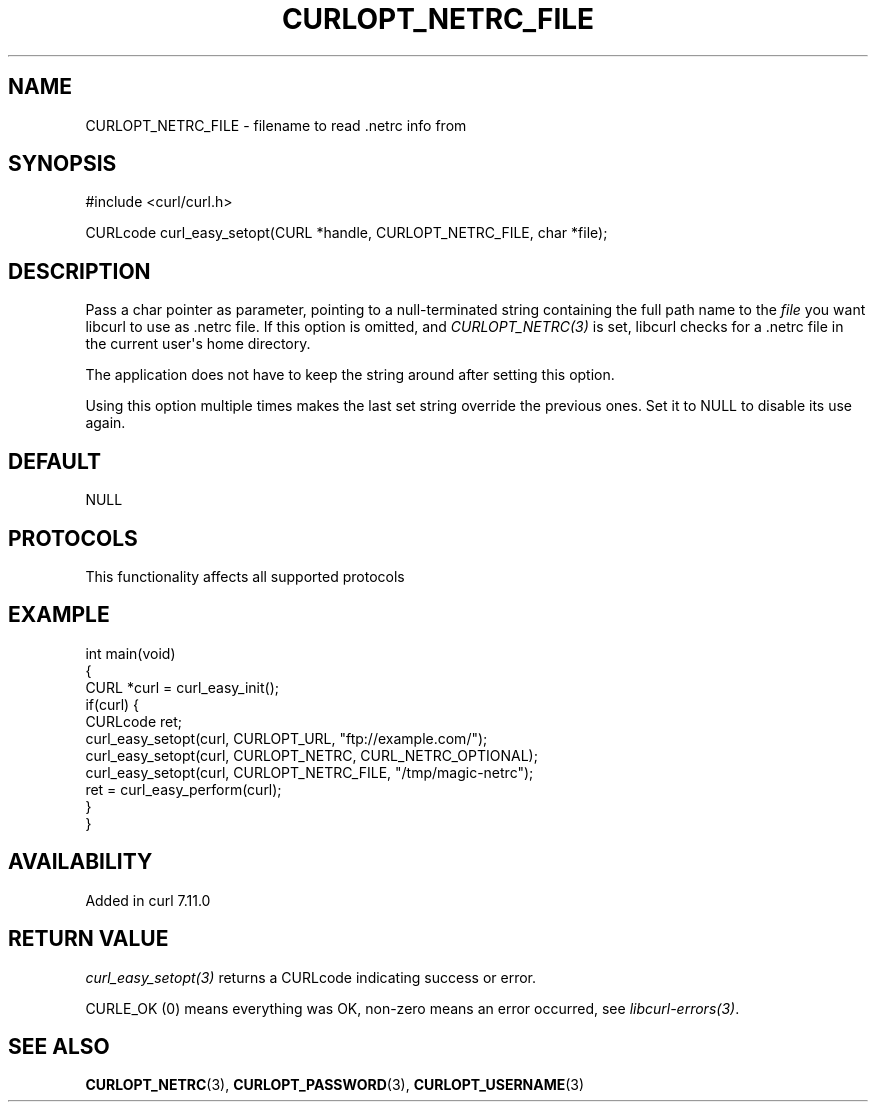 .\" generated by cd2nroff 0.1 from CURLOPT_NETRC_FILE.md
.TH CURLOPT_NETRC_FILE 3 "2025-08-06" libcurl
.SH NAME
CURLOPT_NETRC_FILE \- filename to read .netrc info from
.SH SYNOPSIS
.nf
#include <curl/curl.h>

CURLcode curl_easy_setopt(CURL *handle, CURLOPT_NETRC_FILE, char *file);
.fi
.SH DESCRIPTION
Pass a char pointer as parameter, pointing to a null\-terminated string
containing the full path name to the \fIfile\fP you want libcurl to use as .netrc
file. If this option is omitted, and \fICURLOPT_NETRC(3)\fP is set, libcurl checks
for a .netrc file in the current user\(aqs home directory.

The application does not have to keep the string around after setting this
option.

Using this option multiple times makes the last set string override the
previous ones. Set it to NULL to disable its use again.
.SH DEFAULT
NULL
.SH PROTOCOLS
This functionality affects all supported protocols
.SH EXAMPLE
.nf
int main(void)
{
  CURL *curl = curl_easy_init();
  if(curl) {
    CURLcode ret;
    curl_easy_setopt(curl, CURLOPT_URL, "ftp://example.com/");
    curl_easy_setopt(curl, CURLOPT_NETRC, CURL_NETRC_OPTIONAL);
    curl_easy_setopt(curl, CURLOPT_NETRC_FILE, "/tmp/magic-netrc");
    ret = curl_easy_perform(curl);
  }
}
.fi
.SH AVAILABILITY
Added in curl 7.11.0
.SH RETURN VALUE
\fIcurl_easy_setopt(3)\fP returns a CURLcode indicating success or error.

CURLE_OK (0) means everything was OK, non\-zero means an error occurred, see
\fIlibcurl\-errors(3)\fP.
.SH SEE ALSO
.BR CURLOPT_NETRC (3),
.BR CURLOPT_PASSWORD (3),
.BR CURLOPT_USERNAME (3)
